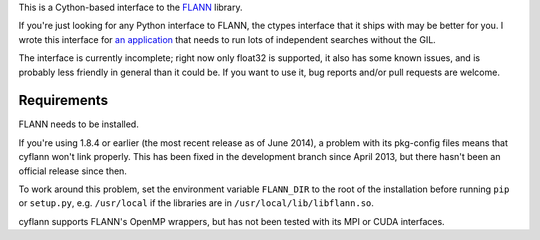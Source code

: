 This is a Cython-based interface to the
`FLANN <http://people.cs.ubc.ca/~mariusm/index.php/FLANN/FLANN>`_ library.

If you're just looking for any Python interface to FLANN, the ctypes interface
that it ships with may be better for you. I wrote this interface for
`an application <https://github.com/dougalsutherland/py-sdm/>`_
that needs to run lots of independent searches without the GIL.

The interface is currently incomplete; right now only float32 is supported, it
also has some known issues, and is probably less friendly in general than it
could be. If you want to use it, bug reports and/or pull requests are welcome.


Requirements
------------

FLANN needs to be installed.

If you're using 1.8.4 or earlier (the most recent release as of June 2014),
a problem with its pkg-config files means that cyflann won't link properly.
This has been fixed in the development branch since April 2013, but there
hasn't been an official release since then.

To work around this problem, set the environment variable ``FLANN_DIR`` to the
root of the installation before running ``pip`` or ``setup.py``, e.g.
``/usr/local`` if the libraries are in ``/usr/local/lib/libflann.so``.

cyflann supports FLANN's OpenMP wrappers, but has not been tested with its
MPI or CUDA interfaces.
